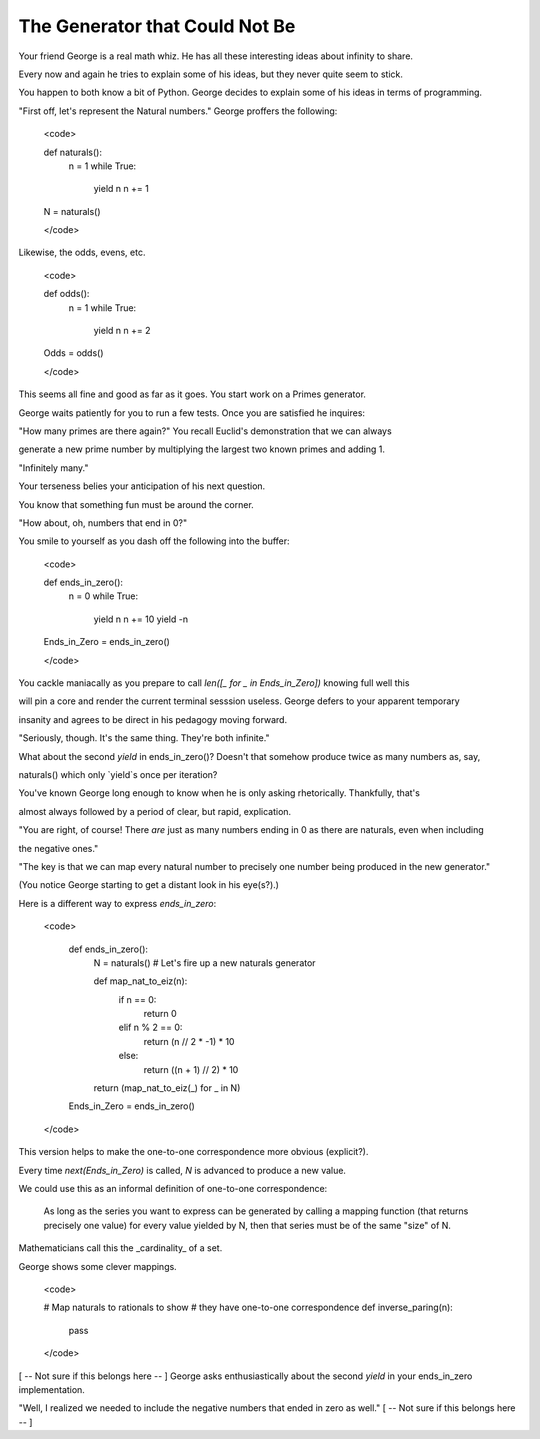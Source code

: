 ===============================
The Generator that Could Not Be
===============================


Your friend George is a real math whiz. He has all these interesting ideas about infinity to share.

Every now and again he tries to explain some of his ideas, but they never quite seem to stick. 

You happen to both know a bit of Python. George decides to explain some of his ideas in terms of programming.

"First off, let's represent the Natural numbers." George proffers the following:

    <code>

    def naturals():
        n = 1
        while True:
            yield n
            n += 1


    N = naturals()

    </code>

Likewise, the odds, evens, etc.

    <code>

    def odds():
        n = 1
        while True:
            yield n
            n += 2

    Odds = odds()

    </code>

This seems all fine and good as far as it goes. You start work on a Primes generator. 

George waits patiently for you to run a few tests. Once you are satisfied he inquires: 

"How many primes are there again?" You recall Euclid's demonstration that we can always

generate a new prime number by multiplying the largest two known primes and adding 1.

"Infinitely many." 

Your terseness belies your anticipation of his next question. 

You know that something fun must be around the corner.

"How about, oh, numbers that end in 0?"

You smile to yourself as you dash off the following into the buffer:

    <code>

    def ends_in_zero():
        n = 0
        while True:
            yield n
            n += 10
            yield -n

    Ends_in_Zero = ends_in_zero()
        
    </code>

You cackle maniacally as you prepare to call `len([_ for _ in Ends_in_Zero])` knowing full well this 

will pin a core and render the current terminal sesssion useless. George defers to your apparent temporary 

insanity and agrees to be direct in his pedagogy moving forward.

"Seriously, though. It's the same thing. They're both infinite."

What about the second `yield` in ends_in_zero()? Doesn't that somehow produce twice as many numbers as, say,

naturals() which only `yield`s once per iteration?

You've known George long enough to know when he is only asking rhetorically. Thankfully, that's

almost always followed by a period of clear, but rapid, explication.

"You are right, of course! There *are* just as many numbers ending in 0 as there are naturals, even when including

the negative ones."

"The key is that we can map every natural number to precisely one number being produced in the new generator."

(You notice George starting to get a distant look in his eye(s?).)

Here is a different way to express `ends_in_zero`:

    <code>

	def ends_in_zero():
		N = naturals() # Let's fire up a new naturals generator
		
		def map_nat_to_eiz(n):
			if n == 0:
				return 0
			elif n % 2 == 0:
				return (n // 2 * -1) * 10
			else:
				return ((n + 1) // 2) * 10

		return (map_nat_to_eiz(_) for _ in N)

	Ends_in_Zero = ends_in_zero()

    </code>

This version helps to make the one-to-one correspondence more obvious (explicit?).

Every time `next(Ends_in_Zero)` is called, `N` is advanced to produce a new value. 

We could use this as an informal definition of one-to-one correspondence:

	As long as the series you want to express can be generated by 
	calling a mapping function (that returns precisely one value) 
	for every value yielded by N, then that series must be of the 
	same "size" of N.

Mathematicians call this the _cardinality_ of a set.

George shows some clever mappings.

	<code>

	# Map naturals to rationals to show 
	# they have one-to-one correspondence
	def inverse_paring(n):
		pass

	</code>



[ -- Not sure if this belongs here -- ]
George asks enthusiastically about the second `yield` in your ends_in_zero implementation. 

"Well, I realized we needed to include the negative numbers that ended in zero as well." 
[ -- Not sure if this belongs here -- ]


